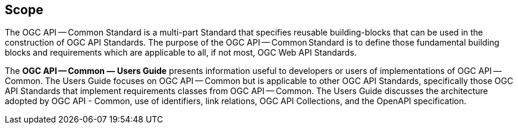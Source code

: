 == Scope

The OGC API — Common Standard is a multi-part Standard that specifies reusable building-blocks that can be used in the construction of OGC API Standards. The purpose of the OGC API — Common Standard is to define those fundamental building blocks and requirements which are applicable to all, if not most, OGC Web API Standards.

The *OGC API — Common — Users Guide* presents information useful to developers or users of implementations of OGC API — Common. The Users Guide focuses on OGC API — Common but is applicable to other OGC API Standards, specifically those OGC API Standards that implement requirements classes from OGC API — Common. The Users Guide discusses the architecture adopted by OGC API - Common, use of identifiers, link relations, OGC API Collections, and the OpenAPI specification.
